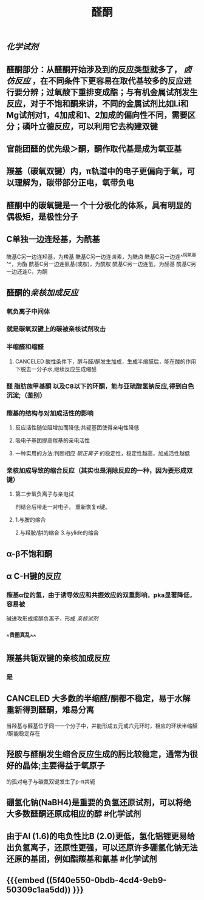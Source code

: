 #+TITLE: 醛酮
#+TAGS:
** [[化学试剂]]
** 醛酮部分：从醛酮开始涉及到的反应类型就多了， [[卤仿反应]] ，在不同条件下更容易在取代基较多的反应进行要分辨；过氧酸下重排变成酯；与有机金属试剂发生反应，对于不饱和酮来讲，不同的金属试剂比如Li和Mg试剂对1，4加成和1、2加成的偏向性不同，需要区分；磷叶立德反应，可以利用它去构建双键
** 官能团醛的优先级＞酮，酮作取代基是成为氧亚基
** 羰基（碳氧双键）内，π轨道中的电子更偏向于氧，可以理解为，碳带部分正电，氧带负电
** 醛酮中的碳氧键是一 个十分极化的体系，具有明显的偶极矩，是极性分子
** C单独一边连烃基，为酰基
酰基C另一边连羟基，为羧基
酰基C另一边连卤素，为酰卤
酰基C另一边连^^烷氧基^^，为酯
酰基C另一边连氨基(或胺)，为酰胺
酰基C另一边连氢，为醛基
酰基C另一边还连C，为酮
** 醛酮的[[亲核加成反应]]
*** 氧负离子中间体
*** 就是碳氧双键上的碳被亲核试剂攻击
*** 半缩醛和缩醛
**** CANCELED 酸性条件下，醇与醛/酮发生加成，生成半缩醛后，能在酸的作用下脱去一分子水,继续反应生成缩醛
*** 醛 脂肪族甲基酮 以及C8以下的环酮，能与亚硫酸氢钠反应,得到白色沉淀;（鉴别）
*** 羰基的结构与对加成活性的影响
**** 反应活性随位阻增加而降低;共轭基团使得亲电性降低
**** 吸电子基团提高羰基的亲电活性
**** 一种实用的方法:判断相应 [[碳正离子]] 的稳定性，稳定性越高，加成活性越低
*** 亲核加成导致的缩合反应（其实也是消除反应的一种，因为要形成双键）
**** 第二步氧负离子与亲电试
剂结合后带走一对电子，
重新恢复π键。
**** 1.与胺的缩合
2.与羟胺/肼的缩合
3.与ylide的缩合
** α-β不饱和酮
** α C-H键的反应
*** 羰基α位的氢，由于诱导效应和共振效应的双重影响，pka显著降低，容易被
碱进攻形成烯醇负离子，形成 [[亲核试剂]]
*** ^^贵圈真乱^^
** 羰基共轭双键的亲核加成反应
*** 是
** CANCELED 大多数的半缩醛/酮都不稳定，易于水解重新得到醛酮，难易分离
当羟基与醛基位于同一一个分子中，并能形成五元或六元环时，相应的环状半缩醛
/酮能稳定存在
** 羟胺与醛酮发生缩合反应生成的肟比较稳定，通常为很好的晶体;主要得益于氧原子
的孤对电子与碳氮双键发生了p-π共轭
** 硼氢化钠(NaBH4)是重要的负氢还原试剂，可以将绝大多数醛酮还原成相应的醇 #化学试剂
** 由于Al (1.6)的电负性比B (2.0)更低，氢化铝锂更易给出负氢离子，还原性更强，可以还原许多硼氢化钠无法还原的基团，例如酯羰基和氰基 #化学试剂
** {{{embed ((5f40e550-0bdb-4cd4-9eb9-50309c1aa5dd)) }}}
